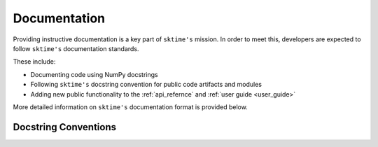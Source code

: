 .. _developer_guide_documentation:

=============
Documentation
=============

Providing instructive documentation is a key part of ``sktime's`` mission. In order to meet this,
developers are expected to follow ``sktime's`` documentation standards.

These include:

* Documenting code using NumPy docstrings
* Following ``sktime's`` docstring convention for public code artifacts and modules
* Adding new public functionality to the :ref:`api_refernce` and :ref:`user guide <user_guide>`

More detailed information on ``sktime's`` documentation format is provided below.

Docstring Conventions
=====================
